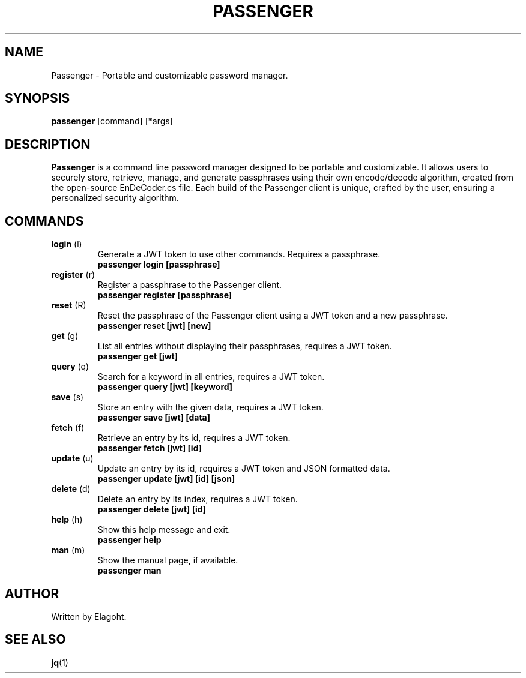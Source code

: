 .TH PASSENGER 1 "May 2024" "0.1.0" "Passenger CLI Manual"
.SH NAME
Passenger \- Portable and customizable password manager.
.SH SYNOPSIS
.B passenger
[command] [*args]
.SH DESCRIPTION
.B Passenger
is a command line password manager designed to be portable and customizable. It allows users to securely store, retrieve, manage, and generate passphrases using their own encode/decode algorithm, created from the open-source EnDeCoder.cs file. Each build of the Passenger client is unique, crafted by the user, ensuring a personalized security algorithm.
.SH COMMANDS
.TP
.BR login " (l)"
Generate a JWT token to use other commands. Requires a passphrase.
.RS
.B passenger login [passphrase]
.RE
.TP
.BR register " (r)"
Register a passphrase to the Passenger client.
.RS
.B passenger register [passphrase]
.RE
.TP
.BR reset " (R)"
Reset the passphrase of the Passenger client using a JWT token and a new passphrase.
.RS
.B passenger reset [jwt] [new]
.RE
.TP
.BR get " (g)"
List all entries without displaying their passphrases, requires a JWT token.
.RS
.B passenger get [jwt]
.RE
.TP
.BR query " (q)"
Search for a keyword in all entries, requires a JWT token.
.RS
.B passenger query [jwt] [keyword]
.RE
.TP
.BR save " (s)"
Store an entry with the given data, requires a JWT token.
.RS
.B passenger save [jwt] [data]
.RE
.TP
.BR fetch " (f)"
Retrieve an entry by its id, requires a JWT token.
.RS
.B passenger fetch [jwt] [id]
.RE
.TP
.BR update " (u)"
Update an entry by its id, requires a JWT token and JSON formatted data.
.RS
.B passenger update [jwt] [id] [json]
.RE
.TP
.BR delete " (d)"
Delete an entry by its index, requires a JWT token.
.RS
.B passenger delete [jwt] [id]
.RE
.TP
.BR help " (h)"
Show this help message and exit.
.RS
.B passenger help
.RE
.TP
.BR man " (m)"
Show the manual page, if available.
.RS
.B passenger man
.RE
.SH AUTHOR
Written by Elagoht.
.SH "SEE ALSO"
.BR jq (1)